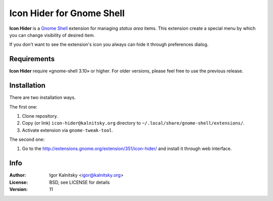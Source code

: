 Icon Hider for Gnome Shell
==========================

**Icon Hider** is a `Gnome Shell`_ extension for managing *status area* items.
This extension create a special menu by which you can change visibility of
desired item.

.. image:: https://extensions.gnome.org/static/extension-data/screenshots/screenshot_351_1.png

If you don't want to see the extension's icon you always can hide it
through preferences dialog.


Requirements
------------

**Icon Hider** require «gnome-shell 3.10» or higher. For older versions,
please feel free to use the previous release.


Installation
------------

There are two installation ways.

The first one:

#. Clone repository.
#. Copy (or link) ``icon-hider@kalnitsky.org`` directory to
   ``~/.local/share/gnome-shell/extensions/``.
#. Activate extension via ``gnome-tweak-tool``.

The second one:

#. Go to the http://extensions.gnome.org/extension/351/icon-hider/ and install
   it through web interface.

Info
----

:Author:   Igor Kalnitsky <igor@kalnitsky.org>
:License:  BSD, see LICENSE for details
:Version:  11

.. _`Gnome Shell`: http://live.gnome.org/GnomeShell
